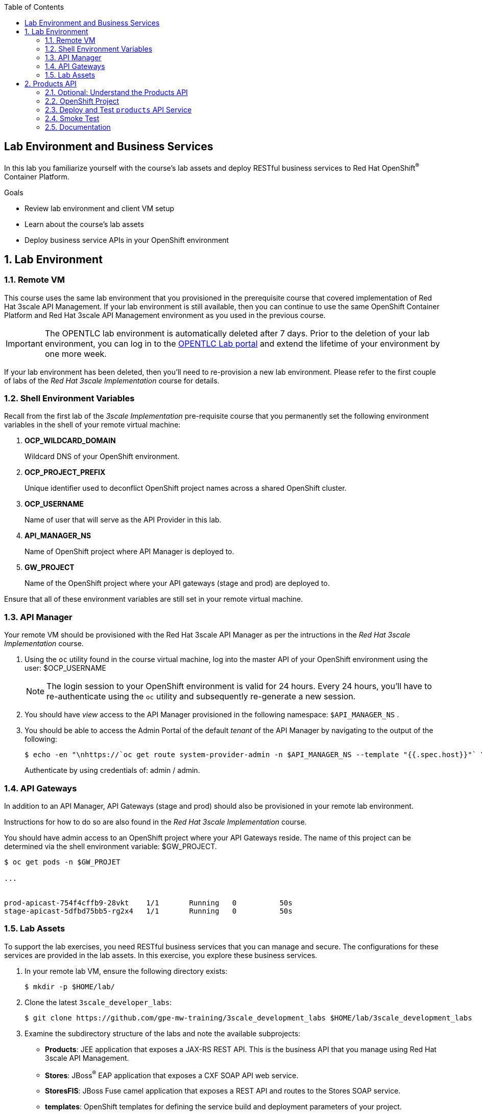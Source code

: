 :scrollbar:
:data-uri:
:linkattrs:
:toc2:


== Lab Environment and Business Services

In this lab you familiarize yourself with the course's lab assets and deploy RESTful business services to Red Hat OpenShift^(R)^ Container Platform.

.Goals
* Review lab environment and client VM setup
* Learn about the course's lab assets
* Deploy business service APIs in your OpenShift environment


:numbered:
== Lab Environment

=== Remote VM
This course uses the same lab environment that you provisioned in the prerequisite course that covered implementation of Red Hat 3scale API Management. 
If your lab environment is still available, then you can continue to use the same OpenShift Container Platform and Red Hat 3scale API Management environment as you used in the previous course.

IMPORTANT: The OPENTLC lab environment is automatically deleted after 7 days. 
Prior to the deletion of your lab environment, you can log in to the link:https://labs.opentlc.com[OPENTLC Lab portal] and extend the lifetime of your environment by one more week. 

If your lab environment has been deleted, then you'll need to re-provision a new lab environment.
Please refer to the first couple of labs of the _Red Hat 3scale Implementation_ course for details.

=== Shell Environment Variables

Recall from the first lab of the _3scale Implementation_ pre-requisite course that you permanently set the following environment variables in the shell of your remote virtual machine:

. *OCP_WILDCARD_DOMAIN*
+
Wildcard DNS of your OpenShift environment.

. *OCP_PROJECT_PREFIX*
+
Unique identifier used to deconflict OpenShift project names across a shared OpenShift cluster.

. *OCP_USERNAME*
+
Name of user that will serve as the API Provider in this lab.

. *API_MANAGER_NS*
+
Name of OpenShift project where API Manager is deployed to.

. *GW_PROJECT*
+
Name of the OpenShift project where your API gateways (stage and prod) are deployed to.


Ensure that all of these environment variables are still set in your remote virtual machine.


=== API Manager
Your remote VM should be provisioned with the Red Hat 3scale API Manager as per the intructions in the _Red Hat 3scale Implementation_ course.

. Using the `oc` utility found in the course virtual machine, log into the master API of your OpenShift environment using the user: $OCP_USERNAME
+
NOTE: The login session to your OpenShift environment is valid for 24 hours.  Every 24 hours, you'll have to re-authenticate using the `oc` utility and subsequently re-generate a new session.

. You should have _view_ access to the API Manager provisioned in the following namespace:  `$API_MANAGER_NS` .

. You should be able to access the Admin Portal of the default _tenant_ of the API Manager by navigating to the output of the following:
+
-----
$ echo -en "\nhttps://`oc get route system-provider-admin -n $API_MANAGER_NS --template "{{.spec.host}}"` \n\n"
-----
+
Authenticate by using credentials of:   admin / admin.

=== API Gateways
In addition to an API Manager, API Gateways (stage and prod) should also be provisioned in your remote lab environment.

Instructions for how to do so are also found in the _Red Hat 3scale Implementation_ course.

You should have admin access to an OpenShift project where your API Gateways reside.
The name of this project can be determined via the shell environment variable:  $GW_PROJECT.

-----
$ oc get pods -n $GW_PROJET

...


prod-apicast-754f4cffb9-28vkt    1/1       Running   0          50s
stage-apicast-5dfbd75bb5-rg2x4   1/1       Running   0          50s
-----

=== Lab Assets

To support the lab exercises, you need RESTful business services that you can manage and secure. 
The configurations for these services  are provided in the lab assets. In this exercise, you explore these business services.

. In your remote lab VM, ensure the following directory exists:
+
-----
$ mkdir -p $HOME/lab/
-----

. Clone the latest `3scale_developer_labs`:
+

-----
$ git clone https://github.com/gpe-mw-training/3scale_development_labs $HOME/lab/3scale_development_labs
-----

. Examine the subdirectory structure of the labs and note the available subprojects:
* *Products*: JEE application that exposes a JAX-RS REST API. This is the business API that you manage using Red Hat 3scale API Management.
* *Stores*: JBoss^(R)^ EAP application that exposes a CXF SOAP API web service.
* *StoresFIS*:  JBoss Fuse camel application that exposes a REST API and routes to the Stores SOAP service.
* *templates*: OpenShift templates for defining the service build and deployment parameters of your project.
* *3scale-Swagger-Import*: Custom tool for importing API definitions using OpenAPI Specifications (OAS) into Red Hat 3scale API Management.
* *DevPortal*: Files related to customizing 3scale by Red Hat's Developer Portal.
* *Stock* : JBoss Data Virtualization application providing a REST API for accessing Stock details across PostgreSQL and MySQL databases.
* *Coolstore* : Homework assignment assets based on the JBoss Demo CoolStore microservices application.


[[bservice_deployment]]
== Products API 

In this section you deploy the Products API on a Red Hat JBoss Enterprise Application Platform (EAP) container running on OpenShift. 
The products data exists in a PostgreSQL database, which is deployed to the same OpenShift namespace.

=== Optional: Understand the Products API

The lab assets that you previously cloned include everything needed to build and run the _Products API_.

Specific to the Products API, study the following from your lab assets:

. *~/lab/3scale_development_labs/templates/products-api.json*
. *~/lab/3scale_development_labs/Products/src/main/java*

To test your understanding of the _Products API_ assets, answer the following questions:

. What source code is compiled in the _BuildConfig_ object responsible for creating the Products container image ?
. How is the PostgreSQL based Products database seeded with data ?
. The REST API of the Products service will generate a _swagger.yaml_ configuration file that defines the resources and HTTP methods exposed by the API.
+
This _swagger.yaml_ is exposed by the Products service at runtime and can be viewed in a tool such as:  http://editor.swagger.io .
+
What is used to generate the _swagger.yaml_ configuration ?


=== OpenShift Project

In this section, you will create an OpenShift project where your _products_ API service will be deployed to.

. Create a new project for your Products API business service applications:
+

-----
$ oc new-project $OCP_PROJECT_PREFIX-products-api \
     --display-name="Products API" \
     --description="Products API Business Services"
-----


. Annotate the products-api project such that its resources are managed by a cluster quota:
+
-----
$ oc annotate namespace $OCP_PROJECT_PREFIX-products-api openshift.io/requester=$OCP_USERNAME --overwrite --as=system:admin
-----

=== Deploy and Test `products` API Service


. Import the jboss-eap-7 image streams into the OpenShift namespace

.. The _products_ API deploys on Red Hat JBoss EAP 7.
.. It's likely that your lab environment does not include the appropriate JBoss EAP 7 image stream in the _openshift_ namespace.
.. Import the JBoss EAP 7 image stream as follows:
+
-----
$ oc create -f https://raw.githubusercontent.com/jboss-openshift/application-templates/ose-v1.4.17/eap/eap71-image-stream.json -n openshift --as=system:admin

...

imagestream.image.openshift.io/jboss-eap71-openshift created
-----
+
NOTE:  To execute the above command, the OCP user you are logged into needs the ability to _impersonate_ the OCP cluster admin.
Please refer to the _3scale Implementation_ pre-requisite for more details about _impersonating_ the cluster admin user.

. Import the `products-api` template to your OpenShift environment:
+

-----
$ oc create -f ~/lab/3scale_development_labs/templates/products-api.json
-----


. Create a new application using the `products-api` template:
+
-----
$ oc new-app --template=products-api --param HOSTNAME_HTTP=products-$OCP_PROJECT_PREFIX.$OCP_WILDCARD_DOMAIN
-----


.. Wait until your `products-api` build has completed
+
-----
$ oc get build

NAME             TYPE      FROM          STATUS     STARTED              DURATION
products-api-1   Source    Git@c72fb68   Complete   About a minute ago   59s
-----

.  Wait until the `productsdb` dc has fully started:
+
-----
$ oc get dc productsdb


NAME         REVISION   DESIRED   CURRENT   TRIGGERED BY
productsdb   1          1         1         config
-----

. Resume the paused _products-api_ dc:
+
-----
$ oc rollout resume dc/products-api
-----

. Wait until the corresponding _products-api_ pod has started:
+
-----
$ oc get pods

...


NAME                               READY     STATUS      RESTARTS   AGE
products-api-1-build               0/1       Completed   0          5m
products-api-1-02s28               1/1       Running     0          4m
productsdb-1-39dkc                 1/1       Running     0          5m
-----
+
NOTE: It takes about 2-3 minutes for the application to be deployed. 
Before continuing to the next steps, confirm that your pods show a `Running` status, that the related build is complete, and that there are no deployment tasks running.
 
. Get the route details:
+
-----
$ oc get routes
-----
+
.Sample Output

-----
products-api               products-sjayanti-redhat-com.apps.na1.openshift.opentlc.com                  products-api           <all>                   None
-----

* This is the URL to connect to the Products API service. 
* It uses the format `http://products-$OCP_PROJECT_PREFIX.$OCP_WILDCARD_DOMAIN`.


=== Smoke Test

. Test that the `products` API service accepts requests and returns the correct response:
+
-----
$ curl -v -k http://`oc get route products-api -o template --template {{.spec.host}} -n $OCP_PROJECT_PREFIX-products-api`/rest/services/product/1
-----
+
.Sample Output

-----
..

{"productid":1,"productname":"Ninja Blender","productprice":320.0}
-----

. A list of all products can be retrieved by executing the following: 
+
-----
$ curl -X GET http://`oc get route/products-api -o template --template {{.spec.host}} -n $OCP_PROJECT_PREFIX-products-api`/rest/services/products | python -m json.tool
-----
+
Expect to see a list of products that were seeded into your PostgreSQL based Products database.

=== Documentation

Your Products service provides a _swagger.yaml_ configuration file that documents the resources that it exposes.

To gain access to this _swagger.yaml_ config file, point your browser to the output of the following command:

-----
$ echo http://`oc get route/products-api -o template --template {{.spec.host}} -n $OCP_PROJECT_PREFIX-products-api`/rest/swagger.yaml
-----

Via your browser, you can download this _swagger.yaml_ configuration file to your local filesystem and skim through it.

This Swagger documentation can be better visualized in a tool such as:  http://editor.swagger.io

. In a new browser window, navigate to `http://editor.swagger.io/`.
. Select *File -> Import URL*.
. Enter the URL of your business API swagger specification.  This URL can be determined by executing the following:
+
-----
$ echo http://`oc get route/products-api -n $OCP_PROJECT_PREFIX-products-api -o template --template {{.spec.host}}`/rest/swagger.yaml
-----

. Click *OK*.
. In line 6, replace *host* from *localhost:8080* to the route URL for the products API. ie; the output of the following:
+
-----
$ echo "$(oc get route/products-api -n $OCP_PROJECT_PREFIX-products-api -o template --template {{.spec.host}})"
-----

. Notice that the methods, relative paths and sample request/response are loaded on the screen.
+
image::images/3scale_amp_products_api_swagger.png[]
+
. Pay particular attention to the 4 REST services, corresponding HTTP methods, relative path, HTTP scheme and descriptions.
+
image::images/3scale_amp_products_api_swagger_2.png[]
+
. You can send sample requests to the API for each method to get an understanding of the request and response types.
+
image::images/3scale_amp_products_api_swagger_3.png[]
+
. Notice the response and response content types for each request.
+
image::images/3scale_amp_products_api_swagger_4.png[]

Now that you are familiar with the API, the next step is to define the methods and mappings for the API in the 3scale API Management portal.


The `products` REST API service is now running and exposed to external clients. 
In later lab exercises, you manage and secure these mock business services using Red Hat 3scale API Management.
